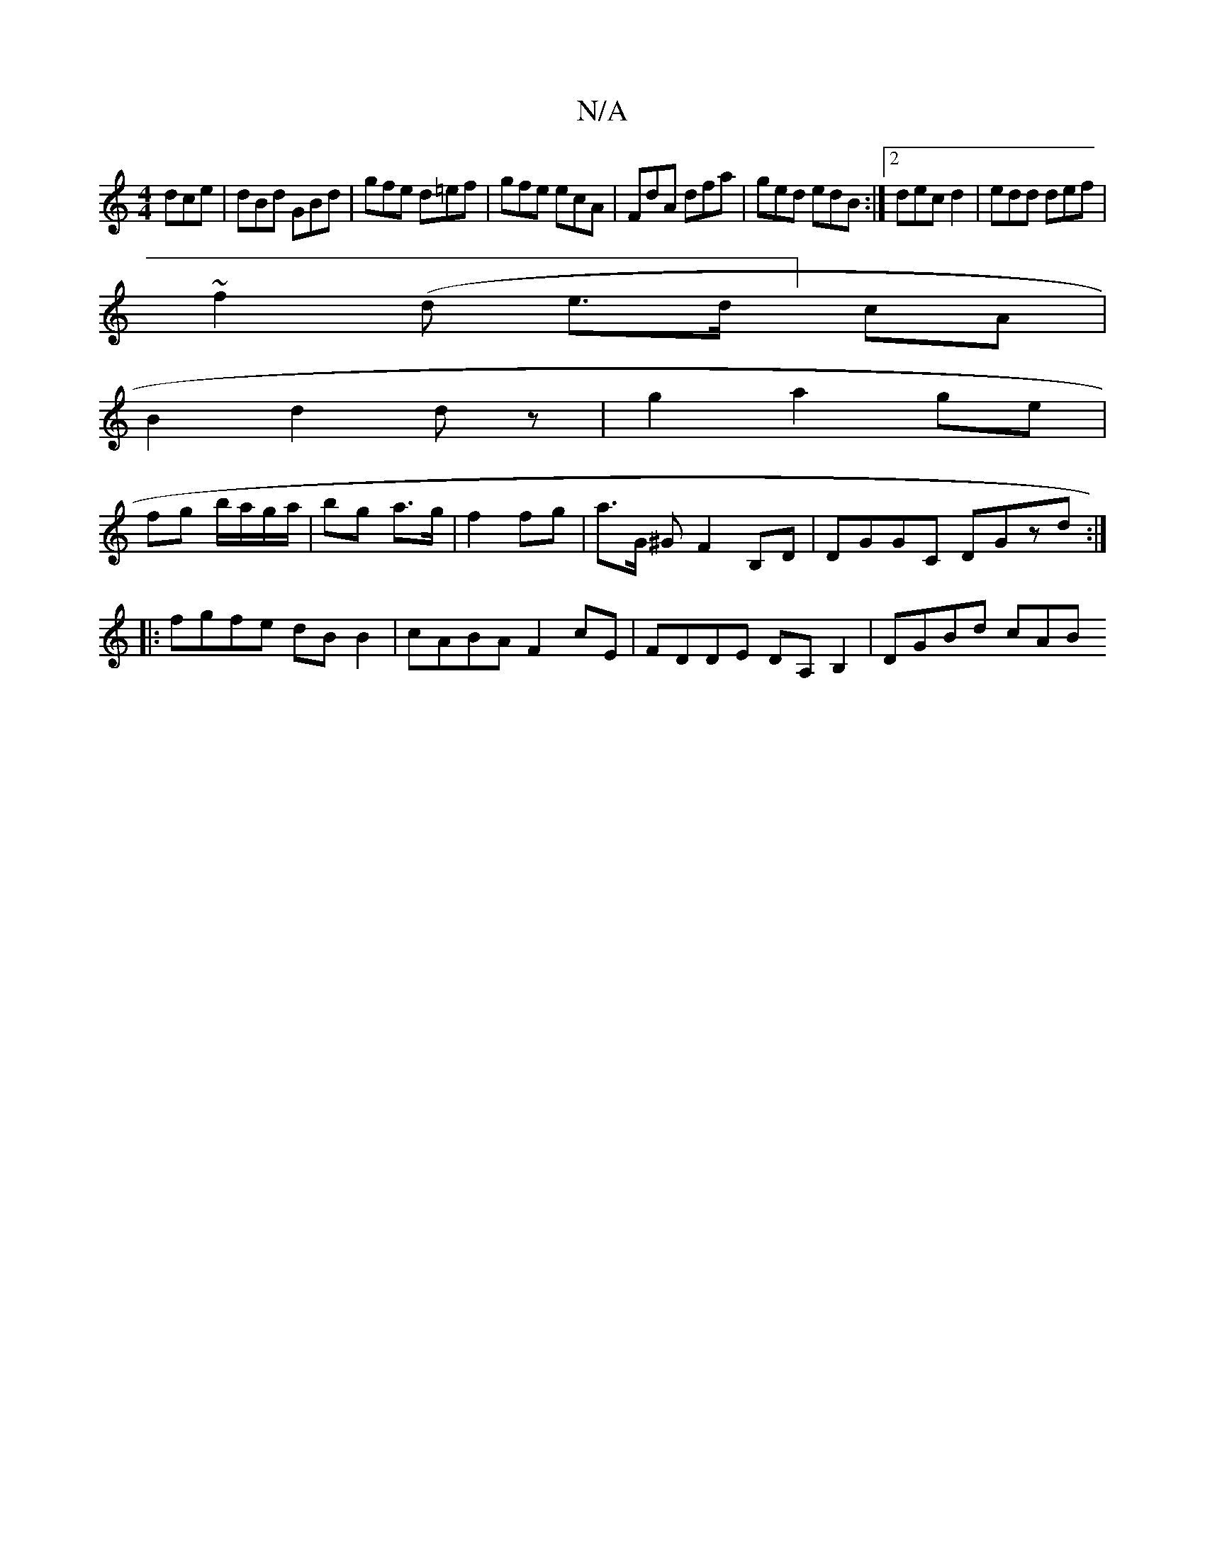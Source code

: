 X:1
T:N/A
M:4/4
R:N/A
K:Cmajor
 dce|dBd GBd|gfe d=ef|gfe ecA|FdA dfa|ged edB:|2 dec d2|edd def|
~f2(d e>d] cA |
B2 d2 dz | g2 a2 ge |
fg b/a/g/a/|bg a>g | f2 fg |a>G ^G F2 B,D| DGGC DGzd:|
|:fgfe dBB2|cABA F2cE|FDDE DA,B,2|DGBd cAB